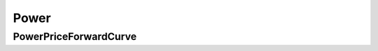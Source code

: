 Power
************************************************************************
PowerPriceForwardCurve
================================================




